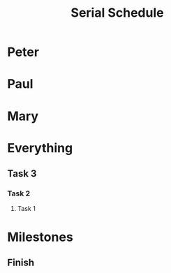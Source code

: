 
#+TITLE: Serial Schedule
#+TODO: IDEA TODO ACTV TEST DONT IGNR NOTE QUES | DONE
#+STARTUP: showeverything
#+start-date: <2020-02-03 Mon>


* Peter
   :PROPERTIES:
   :resource_id: peter
   :END:

* Paul
   :PROPERTIES:
   :resource_id: paul
   :END:

* Mary
   :PROPERTIES:
   :resource_id: mary
   :END:

* Everything

** Task 3
   :PROPERTIES:
   :allocate: peter
   :effort: 10d
   :END:
   
*** Task 2
   :PROPERTIES:
   :allocate: paul
   :effort: 12d
   :END:

**** Task 1
   :PROPERTIES:
   :allocate: mary
   :effort: 14d
   :END:


* Milestones

** Finish
   :PROPERTIES:
   :milestone:
   :depends:  everything
   :END:
